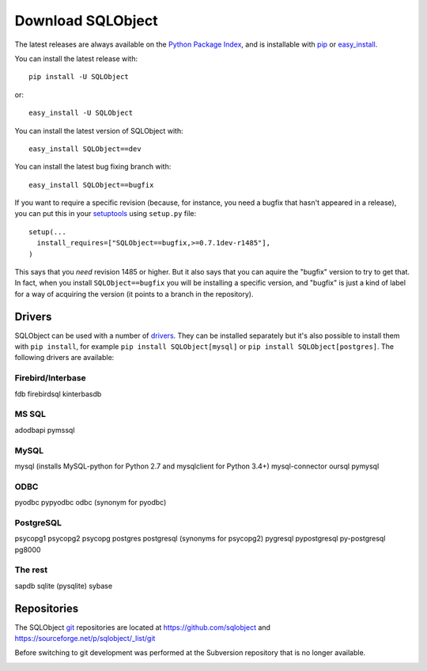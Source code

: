Download SQLObject
++++++++++++++++++

The latest releases are always available on the `Python Package Index
<https://pypi.org/project/SQLObject/>`_, and is installable
with `pip <https://pip.pypa.io/en/latest/>`_ or `easy_install
<https://setuptools.readthedocs.io/en/latest/easy_install.html>`_.

You can install the latest release with::

  pip install -U SQLObject

or::

  easy_install -U SQLObject

You can install the latest version of SQLObject with::

  easy_install SQLObject==dev

You can install the latest bug fixing branch with::

  easy_install SQLObject==bugfix

If you want to require a specific revision (because, for instance, you
need a bugfix that hasn't appeared in a release), you can put this in
your `setuptools
<https://setuptools.readthedocs.io/en/latest/index.html>`_ using
``setup.py`` file::

  setup(...
    install_requires=["SQLObject==bugfix,>=0.7.1dev-r1485"],
  )

This says that you *need* revision 1485 or higher.  But it also says
that you can aquire the "bugfix" version to try to get that.  In fact,
when you install ``SQLObject==bugfix`` you will be installing a
specific version, and "bugfix" is just a kind of label for a way of
acquiring the version (it points to a branch in the repository).

Drivers
-------

SQLObject can be used with a number of drivers_. They can be installed
separately but it's also possible to install them with ``pip install``,
for example ``pip install SQLObject[mysql]`` or
``pip install SQLObject[postgres]``. The following drivers are
available:

.. _drivers: SQLObject.html#requirements

Firebird/Interbase
^^^^^^^^^^^^^^^^^^

fdb firebirdsql kinterbasdb

MS SQL
^^^^^^

adodbapi pymssql

MySQL
^^^^^

mysql (installs MySQL-python for Python 2.7 and mysqlclient for Python 3.4+)
mysql-connector oursql pymysql

ODBC
^^^^

pyodbc pypyodbc odbc (synonym for pyodbc)

PostgreSQL
^^^^^^^^^^

psycopg1 psycopg2 psycopg postgres postgresql (synonyms for psycopg2)
pygresql pypostgresql py-postgresql pg8000

The rest
^^^^^^^^

sapdb sqlite (pysqlite) sybase

Repositories
------------

The SQLObject `git <https://git-scm.com/>`_ repositories are located at
https://github.com/sqlobject and
https://sourceforge.net/p/sqlobject/_list/git

Before switching to git development was performed at the Subversion
repository that is no longer available.

.. image:: https://sourceforge.net/sflogo.php?group_id=74338&type=10
   :target: https://sourceforge.net/projects/sqlobject
   :class: noborder
   :align: center
   :height: 15
   :width: 80
   :alt: Get SQLObject at SourceForge.net. Fast, secure and Free Open Source software downloads
